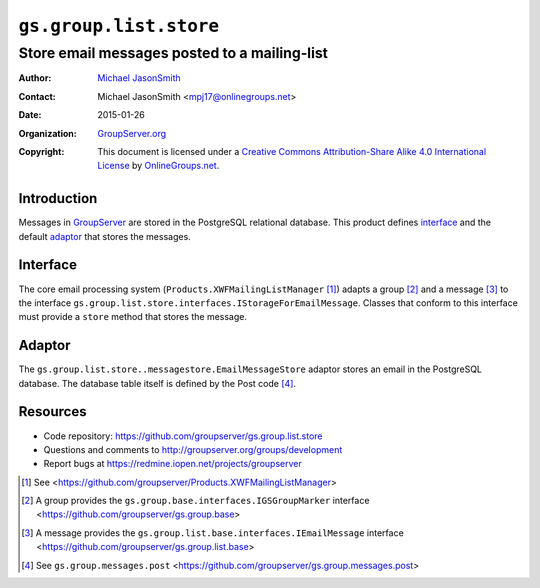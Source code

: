 =======================
``gs.group.list.store``
=======================
~~~~~~~~~~~~~~~~~~~~~~~~~~~~~~~~~~~~~~~~~~~~~
Store email messages posted to a mailing-list
~~~~~~~~~~~~~~~~~~~~~~~~~~~~~~~~~~~~~~~~~~~~~

:Author: `Michael JasonSmith`_
:Contact: Michael JasonSmith <mpj17@onlinegroups.net>
:Date: 2015-01-26
:Organization: `GroupServer.org`_
:Copyright: This document is licensed under a
  `Creative Commons Attribution-Share Alike 4.0 International License`_
  by `OnlineGroups.net`_.

..  _Creative Commons Attribution-Share Alike 4.0 International License:
    http://creativecommons.org/licenses/by-sa/4.0/

Introduction
============

Messages in GroupServer_ are stored in the PostgreSQL relational
database. This product defines interface_ and the default
adaptor_ that stores the messages.

Interface
=========

The core email processing system
(``Products.XWFMailingListManager`` [#list]_) adapts a group
[#group]_ and a message [#message]_ to the interface
``gs.group.list.store.interfaces.IStorageForEmailMessage``. Classes
that conform to this interface must provide a ``store`` method
that stores the message.

Adaptor
=======

The ``gs.group.list.store..messagestore.EmailMessageStore``
adaptor stores an email in the PostgreSQL database. The database
table itself is defined by the Post code [#post]_.


Resources
=========

- Code repository: https://github.com/groupserver/gs.group.list.store
- Questions and comments to http://groupserver.org/groups/development
- Report bugs at https://redmine.iopen.net/projects/groupserver

.. _GroupServer: http://groupserver.org/
.. _GroupServer.org: http://groupserver.org/
.. _OnlineGroups.Net: https://onlinegroups.net
.. _Michael JasonSmith: http://groupserver.org/p/mpj17

.. [#list] See
           <https://github.com/groupserver/Products.XWFMailingListManager>
.. [#group] A group provides the
            ``gs.group.base.interfaces.IGSGroupMarker`` interface
            <https://github.com/groupserver/gs.group.base>
.. [#message] A message provides the
            ``gs.group.list.base.interfaces.IEmailMessage``
            interface
            <https://github.com/groupserver/gs.group.list.base>
.. [#post] See ``gs.group.messages.post``
           <https://github.com/groupserver/gs.group.messages.post>
